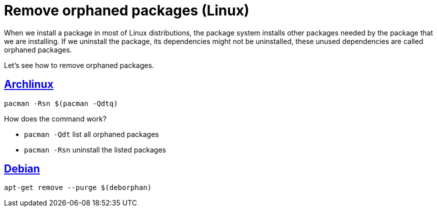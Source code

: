 = Remove orphaned packages (Linux)
:date: 2012-10-02 13:30:02
:description: How to remove unused packages in Linux
:lang: en
:archlinux: https://archlinux.org/[Archlinux,window=_blank]
:debian: https://debian.org/[Debian,window=_blank]
:keywords: Linux, Archlinux, Debian, Tips and Tricks

When we install a package in most of Linux distributions, the package system installs other packages needed by the package that we are installing. If we uninstall the package, its dependencies might not be uninstalled, these unused dependencies are called orphaned packages.

Let's see how to remove orphaned packages.

== {archlinux}

[source,bash]
----
pacman -Rsn $(pacman -Qdtq)
----

How does the command work?

* `pacman -Qdt` list all orphaned packages
* `pacman -Rsn` uninstall the listed packages

== {debian}

[source,bash]
----
apt-get remove --purge $(deborphan)
----
